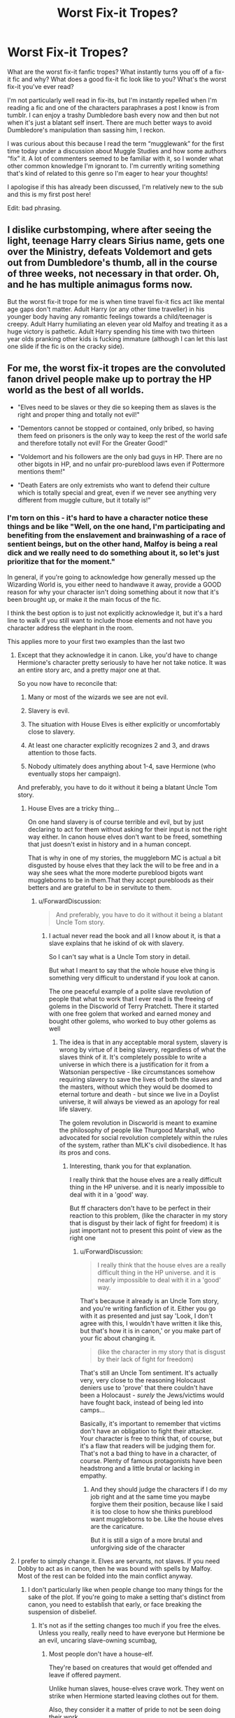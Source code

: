 #+TITLE: Worst Fix-it Tropes?

* Worst Fix-it Tropes?
:PROPERTIES:
:Author: bbluemuse
:Score: 30
:DateUnix: 1553002227.0
:DateShort: 2019-Mar-19
:FlairText: Discussion
:END:
What are the worst fix-it fanfic tropes? What instantly turns you off of a fix-it fic and why? What does a good fix-it fic look like to you? What's the worst fix-it you've ever read?

I'm not particularly well read in fix-its, but I'm instantly repelled when I'm reading a fic and one of the characters paraphrases a post I know is from tumblr. I can enjoy a trashy Dumbledore bash every now and then but not when it's just a blatant self insert. There are much better ways to avoid Dumbledore's manipulation than sassing him, I reckon.

I was curious about this because I read the term “mugglewank” for the first time today under a discussion about Muggle Studies and how some authors “fix” it. A lot of commenters seemed to be familiar with it, so I wonder what other common knowledge I'm ignorant to. I'm currently writing something that's kind of related to this genre so I'm eager to hear your thoughts!

I apologise if this has already been discussed, I'm relatively new to the sub and this is my first post here!

Edit: bad phrasing.


** I dislike curbstomping, where after seeing the light, teenage Harry clears Sirius name, gets one over the Ministry, defeats Voldemort and gets out from Dumbledore's thumb, all in the course of three weeks, not necessary in that order. Oh, and he has multiple animagus forms now.

But the worst fix-it trope for me is when time travel fix-it fics act like mental age gaps don't matter. Adult Harry (or any other time traveller) in his younger body having any romantic feelings towards a child/teenager is creepy. Adult Harry humiliating an eleven year old Malfoy and treating it as a huge victory is pathetic. Adult Harry spending his time with two thirteen year olds pranking other kids is fucking immature (although I can let this last one slide if the fic is on the cracky side).
:PROPERTIES:
:Author: neymovirne
:Score: 34
:DateUnix: 1553021823.0
:DateShort: 2019-Mar-19
:END:


** For me, the worst fix-it tropes are the convoluted fanon drivel people make up to portray the HP world as the best of all worlds.

- "Elves need to be slaves or they die so keeping them as slaves is the right and proper thing and totally not evil!"

- "Dementors cannot be stopped or contained, only bribed, so having them feed on prisoners is the only way to keep the rest of the world safe and therefore totally not evil! For the Greater Good!"

- "Voldemort and his followers are the only bad guys in HP. There are no other bigots in HP, and no unfair pro-pureblood laws even if Pottermore mentions them!"

- "Death Eaters are only extremists who want to defend their culture which is totally special and great, even if we never see anything very different from muggle culture, but it totally is!"
:PROPERTIES:
:Author: Starfox5
:Score: 41
:DateUnix: 1553008582.0
:DateShort: 2019-Mar-19
:END:

*** I'm torn on this - it's hard to have a character notice these things and be like "Well, on the one hand, I'm participating and benefiting from the enslavement and brainwashing of a race of sentient beings, but on the other hand, Malfoy is being a real dick and we really need to do something about it, so let's just prioritize that for the moment."

In general, if you're going to acknowledge how generally messed up the Wizarding World is, you either need to handwave it away, provide a GOOD reason for why your character isn't doing something about it now that it's been brought up, or make it the main focus of the fic.

I think the best option is to just not explicitly acknowledge it, but it's a hard line to walk if you still want to include those elements and not have you character address the elephant in the room.

This applies more to your first two examples than the last two
:PROPERTIES:
:Author: bgottfried91
:Score: 26
:DateUnix: 1553014686.0
:DateShort: 2019-Mar-19
:END:

**** Except that they acknowledge it in canon. Like, you'd have to change Hermione's character pretty seriously to have her not take notice. It was an entire story arc, and a pretty major one at that.

So you now have to reconcile that:

1. Many or most of the wizards we see are not evil.

2. Slavery is evil.

3. The situation with House Elves is either explicitly or uncomfortably close to slavery.

4. At least one character explicitly recognizes 2 and 3, and draws attention to those facts.

5. Nobody ultimately does anything about 1-4, save Hermione (who eventually stops her campaign).

And preferably, you have to do it without it being a blatant Uncle Tom story.
:PROPERTIES:
:Author: ForwardDiscussion
:Score: 15
:DateUnix: 1553015821.0
:DateShort: 2019-Mar-19
:END:

***** House Elves are a tricky thing...

On one hand slavery is of course terrible and evil, but by just declaring to act for them without asking for their input is not the right way either. In canon house elves don't want to be freed, something that just doesn't exist in history and in a human concept.

That is why in one of my stories, the muggleborn MC is actual a bit disgusted by house elves that they lack the will to be free and in a way she sees what the more moderte pureblood bigots want muggleborns to be in them.That they accept purebloods as their betters and are grateful to be in servitute to them.
:PROPERTIES:
:Author: Schak_Raven
:Score: 5
:DateUnix: 1553095090.0
:DateShort: 2019-Mar-20
:END:

****** u/ForwardDiscussion:
#+begin_quote
  And preferably, you have to do it without it being a blatant Uncle Tom story.
#+end_quote
:PROPERTIES:
:Author: ForwardDiscussion
:Score: 2
:DateUnix: 1553095288.0
:DateShort: 2019-Mar-20
:END:

******* I actual never read the book and all I know about it, is that a slave explains that he iskind of ok with slavery.

So I can't say what is a Uncle Tom story in detail.

But what I meant to say that the whole house elve thing is something very difficult to understand if you look at canon.

The one peaceful example of a polite slave revolution of people that what to work that I ever read is the freeing of golems in the Discworld of Terry Pratchett. There it started with one free golem that worked and earned money and bought other golems, who worked to buy other golems as well
:PROPERTIES:
:Author: Schak_Raven
:Score: 2
:DateUnix: 1553095900.0
:DateShort: 2019-Mar-20
:END:

******** The idea is that in any acceptable moral system, slavery is wrong by virtue of it being slavery, regardless of what the slaves think of it. It's completely possible to write a universe in which there is a justification for it from a Watsonian perspective - like circumstances somehow requiring slavery to save the lives of both the slaves and the masters, without which they would be doomed to eternal torture and death - but since we live in a Doylist universe, it will always be viewed as an apology for real life slavery.

The golem revolution in Discworld is meant to examine the philosophy of people like Thurgood Marshall, who advocated for social revolution completely within the rules of the system, rather than MLK's civil disobedience. It has its pros and cons.
:PROPERTIES:
:Author: ForwardDiscussion
:Score: 1
:DateUnix: 1553096454.0
:DateShort: 2019-Mar-20
:END:

********* Interesting, thank you for that explanation.

I really think that the house elves are a really difficult thing in the HP universe. and it is nearly impossible to deal with it in a 'good' way.

But ff characters don't have to be perfect in their reaction to this problem, (like the character in my story that is disgust by their lack of fight for freedom) it is just important not to present this point of view as the right one
:PROPERTIES:
:Author: Schak_Raven
:Score: 1
:DateUnix: 1553097223.0
:DateShort: 2019-Mar-20
:END:

********** u/ForwardDiscussion:
#+begin_quote
  I really think that the house elves are a really difficult thing in the HP universe. and it is nearly impossible to deal with it in a 'good' way.
#+end_quote

That's because it already is an Uncle Tom story, and you're writing fanfiction of it. Either you go with it as presented and just say 'Look, I don't agree with this, I wouldn't have written it like this, but that's how it is in canon,' or you make part of your fic about changing it.

#+begin_quote
  (like the character in my story that is disgust by their lack of fight for freedom)
#+end_quote

That's still an Uncle Tom sentiment. It's actually very, very close to the reasoning Holocaust deniers use to 'prove' that there couldn't have been a Holocaust - /surely/ the Jews/victims would have fought back, instead of being led into camps...

Basically, it's important to remember that victims don't have an obligation to fight their attacker. Your character is free to think that, of course, but it's a flaw that readers will be judging them for. That's not a bad thing to have in a character, of course. Plenty of famous protagonists have been headstrong and a little brutal or lacking in empathy.
:PROPERTIES:
:Author: ForwardDiscussion
:Score: 2
:DateUnix: 1553097658.0
:DateShort: 2019-Mar-20
:END:

*********** And they should judge the characters if I do my job right and at the same time you maybe forgive them their position, because like I said it is too close to how she thinks pureblood want muggleborns to be. Like the house elves are the caricature.

But it is still a sign of a more brutal and unforgiving side of the character
:PROPERTIES:
:Author: Schak_Raven
:Score: 2
:DateUnix: 1553099428.0
:DateShort: 2019-Mar-20
:END:


**** I prefer to simply change it. Elves are servants, not slaves. If you need Dobby to act as in canon, then he was bound with spells by Malfoy. Most of the rest can be folded into the main conflict anyway.
:PROPERTIES:
:Author: Starfox5
:Score: 8
:DateUnix: 1553017508.0
:DateShort: 2019-Mar-19
:END:

***** I don't particularly like when people change too many things for the sake of the plot. If you're going to make a setting that's distinct from canon, you need to establish that early, or face breaking the suspension of disbelief.
:PROPERTIES:
:Author: UbiquitousPanacea
:Score: 8
:DateUnix: 1553023249.0
:DateShort: 2019-Mar-19
:END:

****** It's not as if the setting changes too much if you free the elves. Unless you really, really need to have everyone but Hermione be an evil, uncaring slave-owning scumbag,
:PROPERTIES:
:Author: Starfox5
:Score: 3
:DateUnix: 1553023400.0
:DateShort: 2019-Mar-19
:END:

******* Most people don't have a house-elf.

They're based on creatures that would get offended and leave if offered payment.

Unlike human slaves, house-elves crave work. They went on strike when Hermione started leaving clothes out for them.

Also, they consider it a matter of pride to not be seen doing their work.

Just like in real life, people tend to prefer not to think about uncomfortable truths. People didn't just decide to one day free the slaves in the west, perhaps they wouldn't have done either if they hadn't stood up for themselves.

Also, the house-elves speak volumes about the setting. They're an important part, and it is a drastic change to remove them or alter them to make people's decisions less morally grey.
:PROPERTIES:
:Author: UbiquitousPanacea
:Score: 16
:DateUnix: 1553024040.0
:DateShort: 2019-Mar-19
:END:

******** Turning elves into servants is only affecting the story if you want to write about slavery and its evil.
:PROPERTIES:
:Author: Starfox5
:Score: 1
:DateUnix: 1553024473.0
:DateShort: 2019-Mar-19
:END:


******* I don't agree with all of [[/u/UbiquitousPanacea]]'s points, but the fact that most people don't have a House-Elf is a very good one. The Wizarding World is tiny, the pureblood (or wannabe-pureblood) section of the population is tinier, and the percentage of those who's rich enough to have an Elf is tinier still. Not counting the Hogwarts ones, I find it perfectly believable to think there's, like, fifty bound Elves in all of Britain.
:PROPERTIES:
:Author: Achille-Talon
:Score: 5
:DateUnix: 1553032682.0
:DateShort: 2019-Mar-20
:END:

******** That doesn't change anything. Ron knew about elves, and that they were enslaved, for example. If anything, that so few had elves, yet no one thought of freeing them until Hermione came along, makes it worse.
:PROPERTIES:
:Author: Starfox5
:Score: 1
:DateUnix: 1553037440.0
:DateShort: 2019-Mar-20
:END:

********* Everyone is over looking the fact that elves stopped working where ever Hermione was, in fear that she was going to free them. Winky was so upset over being freed that she drunk herself to death. Dobby was crazy, or at least made to want to be free only so there was a free elf in the story.

Who says Hermione is the only person who wanted to free them? There's a few thousand years of history for that world. It would be ubsurd if one teenager was the only person to ever think of freeing them.
:PROPERTIES:
:Author: themegaweirdthrow
:Score: 12
:DateUnix: 1553039914.0
:DateShort: 2019-Mar-20
:END:


********* I don't really see your point. If it's only the wealthy Death Eaters or sympathizers, whom everyone knows are wealthy Death Eaters or sympathizers, who have House-Elves, then House-Elves are just one more crime-whom-everyone-knows-about-but-can't-help, no different from the fact that most people surely know of the anti-Muggle-born discrimination encouraged by those same rich blood-purists, yet know they can't stop it by themselves and so don't bother. With just a couple dozen Elves, there's the added factor that most people would never have /seen/ a House-Elf, and that even for those who did, by virtue of these small numbers, they'd seem like a sad not hardly pressing issue.
:PROPERTIES:
:Author: Achille-Talon
:Score: 1
:DateUnix: 1553077950.0
:DateShort: 2019-Mar-20
:END:

********** The point is that if it's a small minority who owns slaves, it would be easy to abolish it if the majority cared - it's not as if they were affected.
:PROPERTIES:
:Author: Starfox5
:Score: 1
:DateUnix: 1553080514.0
:DateShort: 2019-Mar-20
:END:

*********** u/Achille-Talon:
#+begin_quote
  it would be easy to abolish it if the majority cared
#+end_quote

I dunno, I feel like the majority would also rather like to have the wealthy “Imperiused” Death Eaters locked up, etc., yet can't either.
:PROPERTIES:
:Author: Achille-Talon
:Score: 1
:DateUnix: 1553083658.0
:DateShort: 2019-Mar-20
:END:

************ The majority probably knew people who were actually imperiused. If you arrest Lucius Malfoy could you really justify not arresting people like Madam Rosmerta or Katie Bell.
:PROPERTIES:
:Author: aAlouda
:Score: 2
:DateUnix: 1553086842.0
:DateShort: 2019-Mar-20
:END:


************ The difference is that imprisoning them for a crime means you need to prove the crime. But you don't need proof to abolish slavery - just the political will.
:PROPERTIES:
:Author: Starfox5
:Score: 1
:DateUnix: 1553089389.0
:DateShort: 2019-Mar-20
:END:


**** u/TheVoteMote:
#+begin_quote
  I think the best option is to just not explicitly acknowledge it, but it's a hard line to walk if you still want to include those elements and not have you character address the elephant in the room.
#+end_quote

I agree that if nothing is going to be done that it's best to generally avoid it, but I don't think that's particularly difficult to do.

It's not like you can just casually go and uplift the house elves. That sounds closer to a lifelong ambition - hell, it's probably more likely that you'd spend your entire life trying and only making a sliver of progress. I don't expect characters to drop everything and dedicate themselves to that, especially when they have their own problems. Not to mention that house elves are actually not present in the majority of places, and they're usually out of sight in the places that they are.
:PROPERTIES:
:Author: TheVoteMote
:Score: 2
:DateUnix: 1553050965.0
:DateShort: 2019-Mar-20
:END:


*** u/ForwardDiscussion:
#+begin_quote
  Death Eaters are only extremists who want to defend their culture which is totally special and great, even if we never see anything very different from muggle culture, but it totally is!
#+end_quote

I mean, the fact that the Death Eaters are bloodthirsty psychopathic terrorists aside, it actually is up to magical society if their culture is different enough from Muggle culture so as to be distinct and worth preserving.
:PROPERTIES:
:Author: ForwardDiscussion
:Score: 8
:DateUnix: 1553014796.0
:DateShort: 2019-Mar-19
:END:

**** No, it's about an author making up a culture, and then deciding that, since muggleborns like Hermione and purebloods like the Weasleys don't follow that culture in the books (which, since it doesn't exist in canon, is impossible anyway), the pureblood bigots are justified in opposing and discriminating them.
:PROPERTIES:
:Author: Starfox5
:Score: 14
:DateUnix: 1553017619.0
:DateShort: 2019-Mar-19
:END:

***** Are you seriously trying to tell me that canon Lucius Malfoy doesn't lead a lifestyle noticeably different from a wealthy Muggle?
:PROPERTIES:
:Author: ForwardDiscussion
:Score: 2
:DateUnix: 1553017709.0
:DateShort: 2019-Mar-19
:END:

****** How is it /noticeably/ different - as in "you won't fit in after a year at Hogwarts, much less seven"?
:PROPERTIES:
:Author: Starfox5
:Score: 7
:DateUnix: 1553018568.0
:DateShort: 2019-Mar-19
:END:

******* Magical culture, as it stands, would have been something you were born into, or that you gradually matriculate into over the course of your education and eventual career. None of the Muggleborns we know about wind up working a Muggle job, do they?
:PROPERTIES:
:Author: ForwardDiscussion
:Score: 5
:DateUnix: 1553019511.0
:DateShort: 2019-Mar-19
:END:

******** My point is that contrary to the "the bigots are correct" authors, there isn't a magical culture other than the one we see with Harry in canon, especially the Weasleys - and that isn't really that different from muggle Britain. Certainly there is no real culture clash apart from the slavery and other evil things that shouldn't be accepted anyway. In canon, there is no "pureblood culture" that Harry has to learn from Daphne Greengrass because the Weasleys won't teach him and Hermione never heard or read of it.
:PROPERTIES:
:Author: Starfox5
:Score: 15
:DateUnix: 1553019747.0
:DateShort: 2019-Mar-19
:END:

********* Again, Lucius Malfoy clearly lives a vastly different lifestyle. Magical people have their own food, their own sports, their own entertainment and arts. They're privy to a secret alternate history that Muggles are not. They have their own dwellings, of very different style. They have their own sense of aesthetic, their own celebrities, their own newspapers, their own economy, their own wars, their own legal system, and their own government.

What parts of their culture, specifically, /are/ the same?
:PROPERTIES:
:Author: ForwardDiscussion
:Score: 10
:DateUnix: 1553020193.0
:DateShort: 2019-Mar-19
:END:

********** That's all stuff you can quickly adapt to. It's nothing really alien - more like moving from Britain to the East Coast of the USA. Or, perhaps, from one part of Britain to another. They drive cars, take trains, and eat mostly the same stuff. They speak the same language. They even have many similar clothes, as Molly's Jumpers indicate. They celebrate Christmas same as muggles. Bury people in the same graveyards.
:PROPERTIES:
:Author: Starfox5
:Score: 10
:DateUnix: 1553023334.0
:DateShort: 2019-Mar-19
:END:

*********** u/ForwardDiscussion:
#+begin_quote
  They drive cars, take trains, and eat mostly the same stuff.
#+end_quote

They don't. The Ford Anglia is a peculiarity of Arthur's. The train, near as I can tell, is just the Hogwarts Express. Everyone else Apparates or Floos. They may eat most Muggle food, but they supplement it with outrageous magical food like pumpkin juice and Chocolate Frogs.

#+begin_quote
  They even have many similar clothes, as Molly's Jumpers indicate.
#+end_quote

But, like the Quidditch World Cup demonstrates, they have wildly different clothes, too, with many members unable to even dress themselves in a suitably Muggle fashion.

#+begin_quote
  like moving from Britain to the East Coast of the USA... They speak the same language.
#+end_quote

Except for all the extra words that they have for things. Sure, it's not all that much different from moving from one English-speaking country to the next.

But bear with me here, England and the USA have different cultures.
:PROPERTIES:
:Author: ForwardDiscussion
:Score: 5
:DateUnix: 1553023818.0
:DateShort: 2019-Mar-19
:END:

************ JKR said that purebloods love muggle cars. The Ministry has a fleet of cars, even.

And yes, supplement it with juice - not unlike what we drink - and chocolate.

England and the USA have different cultures, but it's not too different. As different as between Scotland and England? More, less than England and Wales? Or Scotland and Wales?
:PROPERTIES:
:Author: Starfox5
:Score: 5
:DateUnix: 1553024370.0
:DateShort: 2019-Mar-19
:END:

************* I'm not sure where the WoG is coming from, but I don't count anything outside of the series as canon. The Ministry would have cars specifically for interacting with Muggles.

And pumpkin juice and animated chocolate are, yes, the equivalent of regional foodstuffs. Or is feudal Japan the same culture as modern America because we both eat rice?

#+begin_quote
  England and the USA have different cultures, but it's not too different. As different as between Scotland and England? More, less than England and Wales? Or Scotland and Wales?
#+end_quote

Or, say, England and Ireland? Because they literally had and may soon go back to having armed conflicts over those 'minor' differences.
:PROPERTIES:
:Author: ForwardDiscussion
:Score: 1
:DateUnix: 1553025120.0
:DateShort: 2019-Mar-19
:END:

************** u/Raesong:
#+begin_quote
  The Ministry would have cars specifically for interacting with Muggles.
#+end_quote

More than that, they were used to get the Weasleys, Hermione and Harry from The Burrow to Kings Cross Station in Book 4
:PROPERTIES:
:Author: Raesong
:Score: 2
:DateUnix: 1553036722.0
:DateShort: 2019-Mar-20
:END:


************** We've had civil wars in Switzerland between cantons. Doesn't mean we have vastly different cultures.
:PROPERTIES:
:Author: Starfox5
:Score: 2
:DateUnix: 1553025734.0
:DateShort: 2019-Mar-19
:END:

*************** The Troubles were very explicitly because they did have different cultures.
:PROPERTIES:
:Author: ForwardDiscussion
:Score: 4
:DateUnix: 1553027590.0
:DateShort: 2019-Mar-20
:END:


************ You can't really use cholocate frogs in your example. It's literally just chocolate with a spell on it. Ron says that to Harry when we first see chocolate frogs.
:PROPERTIES:
:Author: themegaweirdthrow
:Score: 3
:DateUnix: 1553040070.0
:DateShort: 2019-Mar-20
:END:

************* Which is another way of preparing it.
:PROPERTIES:
:Author: ForwardDiscussion
:Score: 4
:DateUnix: 1553044385.0
:DateShort: 2019-Mar-20
:END:


****** Maybe not, but there's no hint of him celebrating old Celtic holidays or anything. He's basically a lot like what an aristocrat would have been a couple of hundred years ago.
:PROPERTIES:
:Author: UbiquitousPanacea
:Score: 11
:DateUnix: 1553023340.0
:DateShort: 2019-Mar-19
:END:

******* Why on Earth would that be relevant? England and Italy both celebrate Christmas. Are you saying they have the same culture?
:PROPERTIES:
:Author: ForwardDiscussion
:Score: -3
:DateUnix: 1553023875.0
:DateShort: 2019-Mar-19
:END:

******** It's relevant because a lot of stories have it shoehorned in.
:PROPERTIES:
:Author: UbiquitousPanacea
:Score: 4
:DateUnix: 1553024320.0
:DateShort: 2019-Mar-19
:END:

********* Okay, but the point I was trying to make was that the canon magical society actually has a culture distinct from Muggle culture.
:PROPERTIES:
:Author: ForwardDiscussion
:Score: 1
:DateUnix: 1553024427.0
:DateShort: 2019-Mar-19
:END:


** Does "fixing" Harry count?

You know the kind of fic I'm talking about. Harry takes potions to fix his eyesight, lengthen his hair, and cure his malnutrition. He reads books to learn martial arts and powerful magic. He lawyers up, deletes owl mail, and hits the gym.

Usually takes no more than several weeks (or a dozen paragraphs) for him to become another person entirely. Hamfisted af.
:PROPERTIES:
:Author: rek-lama
:Score: 54
:DateUnix: 1553008668.0
:DateShort: 2019-Mar-19
:END:

*** u/InquisitorCOC:
#+begin_quote
  You know the kind of fic I'm talking about. Harry takes potions to fix his eyesight, lengthen his hair, and cure his malnutrition. He reads books to learn martial arts and powerful magic. He lawyers up, deletes owl mail, and hits the gym. Usually takes no more than several weeks (or a dozen paragraphs) for him to become another person entirely.
#+end_quote

Even worse: Wormtail still escaped and stuns him in the Graveyard.
:PROPERTIES:
:Author: InquisitorCOC
:Score: 30
:DateUnix: 1553012834.0
:DateShort: 2019-Mar-19
:END:

**** This is one of events that greatly irks me when I read it in fanfiction. The great and powerful Harry Potter who has learned how to wield the greatest of magics, who effortlessly performs wandless magic, who has turned his body into the fiercest of fighting machines still gets stunned by Wormtail (who can barely cast a stunning spell) in the graveyard so Voldemort can return.
:PROPERTIES:
:Author: nounusednames
:Score: 18
:DateUnix: 1553015577.0
:DateShort: 2019-Mar-19
:END:

***** What makes you think he can barely cast a stunning spell?
:PROPERTIES:
:Author: UbiquitousPanacea
:Score: 7
:DateUnix: 1553023376.0
:DateShort: 2019-Mar-19
:END:

****** A lot of those fics go out of their way to make Peter the most useless, pathetic excuse for a wizard you've ever seen.
:PROPERTIES:
:Author: jaysrule24
:Score: 12
:DateUnix: 1553036814.0
:DateShort: 2019-Mar-20
:END:

******* Ah, I see. It's the authors you're critiquing.
:PROPERTIES:
:Author: UbiquitousPanacea
:Score: 2
:DateUnix: 1553114592.0
:DateShort: 2019-Mar-21
:END:


** I think the worst fix-it fics are when authors aren't self aware enough to realize that they are writing a fix-it fic. So they include all kinds of faux drama, problems coming out of left field, MCs holding idiot balls, love triangles, etc, because they haven't admitted to themselves that they are writing a fix-it fic. Literally no one is reading this for the "tension", we are here for the curb stomp.
:PROPERTIES:
:Author: Deathcrow
:Score: 11
:DateUnix: 1553038294.0
:DateShort: 2019-Mar-20
:END:


** Wizards being unaware that muggles have landed on the moon. It played well in Snape Chronicles because Sev and Lily were living in the era and focused on the space program as young geeks would be, but this one has been misused to make wizards seem stupid for a while.

If anything, the average wizard is more in tune with celestial movements since they know it affects their work. I think the more likely scenario is that wizards had already made it to the moon and discovered it was nothing but rocks and hardly worth the trip. They set up a crystal ball to make remote observations, disguised it as a really unimpressive boulder and then went home.
:PROPERTIES:
:Author: wordhammer
:Score: 28
:DateUnix: 1553003047.0
:DateShort: 2019-Mar-19
:END:

*** I haven't read that one, I'll put it in my list! I haven't read many with this trope but I agree that they would certainly know about the moon. I'd love to hear if someone explored the logistics of a magical space expedition though.

In general I find the idea that most wizards don't know anything at all about advancements in science and technology quite strange though it does sort of originate in canon. Unless they exclusively use the Floo network, everyone in wizarding Britain is forced to be in Muggle Britain for at least a little bit. They all have to go to Kings Cross Station. They have to go through Muggles to reach the Leaky. I'm sure there are other small points of contact too. On top of that, the statute of secrecy almost legally obligates them to know the bare basics about how to act like a Muggle, ie Quidditch World Cup. Many of them have Muggle neighbours, and almost all of them have half-blood friends. It seems impossible to avoid the Muggle world altogether. You can visibly gauge the advancement of technology just by seeing people on the street using smart phones. Little things like rubber ducks and dentists make sense because they wouldn't necessarily have exposure to those little details in Muggle life, but they'd certainly know about the wars, the moon landing etc. That's one of my many issues with FB: CoG - there's no way all of those wizards at Grindelwald's rally would've been shocked or surprised about the Muggle wars. It would've disrupted their lives too, for heaven's sake.
:PROPERTIES:
:Author: bbluemuse
:Score: 11
:DateUnix: 1553004542.0
:DateShort: 2019-Mar-19
:END:

**** u/wordhammer:
#+begin_quote
  That's one of my many issues with FB: CoG - there's no way all of those wizards at Grindelwald's rally would've been shocked or surprised about the Muggle wars. It would've disrupted their lives too, for heaven's sake.
#+end_quote

To be fair, anyone in 1927 getting a vision of warfare in 1945 would be suitably impressed, unless they had been in the trenches in the Great War already, and those would be horrified that the muggles would make it that bad once more.

I'm with you that most wizards have to live with some muggle exposure in their daily lives, but I also think that the average wizard isn't keeping up with the pace of modernization. Specialists in the Ministry would be fully aware of muggle advances and for the sake of the Statute would have to work twice as hard planning how to keep magic hidden.

inb4 'but Arthur Weasley--' Look, I know it probably doesn't fit all of canon events, but my headcanon is that Arthur knows his muggle studies very well, and he knows how to pretend bumbling quirkiness to help muggles, muggleborns, and the muggle-raised to feel less overwhelmed, less threatened by their visit to the Wizarding side of the wall. He approached the Grangers to guide them during their visit, he chatted up Harry over silly topics to make him feel better about being brought into the man's house, and later he tried to distract Harry with his antics while they were on the way to Harry's trial. It wasn't as effective at calming the Dursleys when the Floo connection got complicated, but he still handled them well in the end, even with his sons trying to poison Dudley right behind his back.
:PROPERTIES:
:Author: wordhammer
:Score: 20
:DateUnix: 1553007125.0
:DateShort: 2019-Mar-19
:END:

***** There's a similar headcanon about Molly talking loudly about wizarding matters in King's Cross.
:PROPERTIES:
:Author: UbiquitousPanacea
:Score: 4
:DateUnix: 1553023526.0
:DateShort: 2019-Mar-19
:END:


***** re Arthur Weasley: Head cannon accepted!
:PROPERTIES:
:Author: IamProudofthefish
:Score: 7
:DateUnix: 1553008646.0
:DateShort: 2019-Mar-19
:END:


***** Good point, I forgot it was a vision! Though I honestly don't think they would necessarily be THAT shocked about much, apart from the advancement in weapons. They already see Muggles as violent and dangerous people, especially in America. People are constantly fighting wars all over the world. Flavour of the month. Unless wizards also don't talk to wizards in other countries, I still find it implausible that they'd be surprised that Muggles fight lots of bloody wars. It just doesn't strike me as a thought that would be particularly new to people who are petrified of exposure. Especially in America, as in FB it seems Americans live and walk among muggles more often than we see in HP's Britain, though that might just be by virtue of the characters' occupational differences. The weapons would definitely shock though, I definitely overlooked a big one there!

On another note, this makes me wonder about the involvement of wizards in the world wars. Britain calls on every one of its colonies, would they try to use their magical population to their advantage too? Might be fun pureblood propaganda post-war if magical blood is spilled in muggle quarrels.
:PROPERTIES:
:Author: bbluemuse
:Score: 2
:DateUnix: 1553061023.0
:DateShort: 2019-Mar-20
:END:


**** u/ParanoidDrone:
#+begin_quote
  On top of that, the statute of secrecy almost legally obligates them to know the bare basics about how to act like a Muggle, ie Quidditch World Cup.
#+end_quote

The muggle camp owner was complaining about people trying to pay with gold coins the size of hubcaps (galleons), and there was whats-his-face who thought a sundress was proper attire for a man. (And those are just the first two I can think of immediately; I'm sure a proper re-reading of the chapter would yield even more ridiculousness.) I'd say the world cup is evidence of the exact opposite -- there are plenty of wizards who don't know (or don't care) about fitting in with muggles at all.
:PROPERTIES:
:Author: ParanoidDrone
:Score: 10
:DateUnix: 1553009139.0
:DateShort: 2019-Mar-19
:END:

***** Don't know and don't care have two vastly different meanings. If I remember it correctly, that dress-wizard you mentioned was protesting the limitations placed on the appropriate wear for the world cup to protect the statute. The rest was the case of stupidity of people in large numbers as they celebrate the final of a sport loved throughout the world.

The gold coins... Well, I once went to Italy without converting my money to Euro because of a sudden case of excitement. Shit happens.

The way I imagine it, an average wizard can blend in in the Muggle world easily but doing so when you are going to the Quidditch world cup, an event utterly magical, would feel stifling, would take away from the experience. The other instance of wizards collectively toying with the statute is on November 1, 1981 when Voldemort ''dies', for which I think they can be excused.
:PROPERTIES:
:Author: JaimeJabs
:Score: 4
:DateUnix: 1553025426.0
:DateShort: 2019-Mar-19
:END:


*** Arthur Weasley can't pronounce electricity and has no idea what a rubber duck is even though it's in the name. I don't think it's huuugely farfetched to say he wouldn't be aware of the moon landing.
:PROPERTIES:
:Author: KillAutolockers
:Score: 1
:DateUnix: 1558805934.0
:DateShort: 2019-May-25
:END:


** When Harry and friends refer to Umbridge as "Umbitch" while they quickly dispatch of her... that awful nickname is worse than the woman herself. It's fingernails on the chalkboard of my soul.
:PROPERTIES:
:Author: evolutionista
:Score: 28
:DateUnix: 1553005227.0
:DateShort: 2019-Mar-19
:END:

*** What do you expect? They're supposed to be teenagers. It's certainly not implausible. Overdone yes, but not implausible.
:PROPERTIES:
:Author: rohan62442
:Score: 13
:DateUnix: 1553016907.0
:DateShort: 2019-Mar-19
:END:


*** It's the same awful nicknames that are used over and over that suck out my soul when reading fanfiction. Not just Umbitch, but Dumblefuck and Voldewhore too. So edgy.
:PROPERTIES:
:Author: 4ecks
:Score: 17
:DateUnix: 1553006044.0
:DateShort: 2019-Mar-19
:END:

**** I don't mind this kinda stuff when I first read it. I'll admit I chuckled a little the first time I read Umbitch or Dumblefuck but its just been over used. I get the same issue with events in fanfiction too though. I can't read any more fics where the triwizard tournament tasks are the same thing. They have to be different or i'm not reading it.
:PROPERTIES:
:Author: nounusednames
:Score: 10
:DateUnix: 1553015790.0
:DateShort: 2019-Mar-19
:END:


*** YES. And grown adult characters referring to Voldemort as Voldy or Voldypants....terrible.
:PROPERTIES:
:Author: bbluemuse
:Score: 2
:DateUnix: 1553061157.0
:DateShort: 2019-Mar-20
:END:


** Almost everything I've wanted to say has been said by people already. If anything, I dislike fix-its that try to redeem Death Eater characters by simply giving them personality transplants or changing canon to give them excuses for their actions.
:PROPERTIES:
:Author: hamoboy
:Score: 8
:DateUnix: 1553035512.0
:DateShort: 2019-Mar-20
:END:


** Evil!Dumbledore, and any other trope that involves making evil something that wasn't evil in the books so that Harry can look awesome standing up for himself in the face of it (looking at you, love potion Ginny), is on top of the list for me too. How is it a "fix-it fic" if you're making up even more villains than Harry had to deal with in canon?

The other big problem in nominally fix-it fics, and kind of the counterpart to the above, if you will, is the Stations of Canon get respected anyway because the writers feel too insecure about letting go of the canon-plot handrail. If the entire point is that you're going to show things going right where they went wrong in canon to make the reader feel nice and fuzzy, then why on Earth would Sirius still die, the Triwizard Tournament still pick Harry, Voldemort pull off his rube-goldberg-esque resurrection scheme successfully, etc.? If you're going to show Harry winning, /show Harry winning/. Not winning new side-quests you're making up while he takes just as much abuse from the canon plotline as before. I mean /winning/.

Milder stuff: I don't mind it as much as some people, but while Neville's mismatched wand is clearly /at play/ in his failing school grades, that doesn't mean he'll instantly become top of the class if he gets a better one. He's also insecure and clumsy /aside/ from the wand thing. Also, if no Hogwarts Professors /noticed/ his wand was ill-matched and that was part of his problem, then your fix-it character better have a good explanation for why /they/ can notice at a glance so they can fix the problem for him.

Also:

#+begin_quote
  I was curious about this because I read the term “mugglewank” for the first time today in reference to fics in which Muggle Studies is “fixed”.
#+end_quote

That's not quite what the term means in its most common acception. Rather, it's any story which uniformly glorifies the Muggle world over the Wizarding World in every aspect, from "guns beat wands every time" to "the Muggle style of government/education/economy is obviously better than the Wizarding alternative and the only reason the wizards haven't tried the Muggle way is that they're stupid".

While it's often used as a plot device in fix-it-type fics (the fixing takes the form of Muggle-ization of the Wizarding World), Mugglewank isn't inherently a fixture of fix-it fics; I could name several severely Mugglewanky stories that are grim and gritty and depressing.

There's also some debate over to what extent Mugglewank is /right/; a cursory look through any /HP/ forum's archive (ours included) will reveal dozens of threads about "who would win in an all out Muggles vs. Wizards war?" and similar questions, and there's no consensus answer. Basically everyone decent agrees that extreme Mugglewank is a thing and probably wrong on /some/ things, but beyond that? Here there be flamewars.
:PROPERTIES:
:Author: Achille-Talon
:Score: 24
:DateUnix: 1553003183.0
:DateShort: 2019-Mar-19
:END:

*** Ugh, the love potion trope makes me barf. Far too many fics with Molly and Ginny being ridiculous almost to the point where it becomes crack. Not entirely sure how H/Hr losing the entire Weasley family makes anyone feel warm fuzzies.

I personally haven't read a ton with that Neville trope you mention but I see what you mean. I'll keep an eye out for that. Sounds interesting that in the process of trying to fix Neville's characterisation his whole arc is destroyed instead.

Thanks for pointing that mugglewank thing out! I phrased that sentence badly. I meant that it was in a thread in this sub about Muggle Studies and how certain fics make Muggle Studies super mugglewanky. Thank you for clarifying though, I kind of just guessed what it meant from the context so an explanation was very much appreciated. I'm just realising now how absurd this all sounds. Mugglewank! My mum must be proud.

Is it just me, or did we all have a strong mugglewank phase around 13 years old? Everyone was all about that “harry shouldve just shot him!!!” life.
:PROPERTIES:
:Author: bbluemuse
:Score: 9
:DateUnix: 1553007279.0
:DateShort: 2019-Mar-19
:END:

**** It's more that some people loathe the idea that muggles are right about something - like slavery being bad, torturing prisoners being evil, and so on - and then make up fanon about how muggle values and concepts are worthless cause magic.
:PROPERTIES:
:Author: Starfox5
:Score: 9
:DateUnix: 1553008220.0
:DateShort: 2019-Mar-19
:END:

***** Spoken like a true Mugglewanker. Joking aside, yours is a valid side of the issue, of course; I just felt it more appropriate to describe what /people who use the term Mugglewank/ mean when they say it (with appropriate caveats), rather than the people accused of Mugglewank's justifications for why they hold these positions.

As for your actual point, while there are certainly people who think the way you describe, I maintain that there are also people who use the term in a morally neutral setting to refer to matters of /efficiency/ (re: see for example the endless "Muggle vs. Wizards, who wins?" debates where those who think the Muggle military would win are inevitably accused of Mugglewank).
:PROPERTIES:
:Author: Achille-Talon
:Score: 8
:DateUnix: 1553013227.0
:DateShort: 2019-Mar-19
:END:

****** The thing is, many apply "mugglewank" to any story where muggle technology amounts to anything, no matter if combined (or enhanced) with magic or not. As soon as it's not "wand vs. wand", it's "mugglewank" for some people - completely ignoring the fact that canon Wizarding Britain uses enchanted muggle technology aplenty, from the train to cars to the wireless.
:PROPERTIES:
:Author: Starfox5
:Score: 7
:DateUnix: 1553016171.0
:DateShort: 2019-Mar-19
:END:


**** u/RedKorss:
#+begin_quote
  Ugh, the love potion trope makes me barf. Far too many fics with Molly and Ginny being ridiculous almost to the point where it becomes crack. Not entirely sure how H/Hr losing the entire Weasley family makes anyone feel warm fuzzies.
#+end_quote

Extract from PoA: page 58or Chapter 5, page 1 or 2.

"They headed down to breakfast, where Mr. Weasley was reading the front page of the Daily Prophet with a furrowed brow and Mrs. Weasley was telling Hermione and Ginny about a love potion she'd made as a young girl. All three of them were rather giggly."

​

So there are canon suggestions. This combined with the "Chest monster" of HBP and most people think something isn't right.
:PROPERTIES:
:Author: RedKorss
:Score: -7
:DateUnix: 1553011041.0
:DateShort: 2019-Mar-19
:END:

***** That quote is certainly the source of that speculation, and /at the time/ it was a reasonable (if somewhat far-fetched) bit of speculation as to where the books might be going. But, of course, that turned out to be wrong. The way the Harry/Ginny relationship proceeds to develop in /DH/ and the Epilogue clearly shows that Rowling didn't intend any funny business. So the quote means very little.
:PROPERTIES:
:Author: Achille-Talon
:Score: 5
:DateUnix: 1553013069.0
:DateShort: 2019-Mar-19
:END:

****** u/rohan62442:
#+begin_quote
  clearly shows that Rowling didn't intend
#+end_quote

Doesn't matter what she intended. What matters is what she wrote. We're also asked to ultimately consider Snape and Dumbledore to be good people. To hell with that, I say.

Ginny says that she knows Harry won't be happy unless he's hunting Voldemort in /HBP/. Then she's surprised that Harry is going to be hunting/killing Voldemort when Harry accidentally admits to it in /DH/ while complaining about Molly's interference in the trio's "planning."

I basically ignore character motivations while (if) reading the last 2 books.
:PROPERTIES:
:Author: rohan62442
:Score: 6
:DateUnix: 1553017667.0
:DateShort: 2019-Mar-19
:END:

******* + It's not as if Harry wants to go after Voldemort in the first place. It's more that he realises that Hogwarts will probably not even be safe next year and needs to go after Voldemort to finally get some peace and quiet.
:PROPERTIES:
:Author: RedKorss
:Score: 3
:DateUnix: 1553018187.0
:DateShort: 2019-Mar-19
:END:

******** It's just that the writing is inconsistent and the plot holes are large enough to fly dragons through. It's this that have birth to these tropes.
:PROPERTIES:
:Author: rohan62442
:Score: 6
:DateUnix: 1553019867.0
:DateShort: 2019-Mar-19
:END:


******* u/Achille-Talon:
#+begin_quote
  We're also asked to ultimately consider Snape and Dumbledore to be good people.
#+end_quote

We're asked to consider that /Harry thinks that/. There's a difference.
:PROPERTIES:
:Author: Achille-Talon
:Score: 3
:DateUnix: 1553021646.0
:DateShort: 2019-Mar-19
:END:

******** Which is nonsense. Harry spent his whole Hogwarts career getting run over by Snape. When Hermione is hit by that teeth enlarging spell, he bullies her over it. The very first potions lesson, Snape berates Harry over his fame. When he knows damn well Harry hadn't been in the Wizarding World since just before school.
:PROPERTIES:
:Author: themegaweirdthrow
:Score: 5
:DateUnix: 1553040542.0
:DateShort: 2019-Mar-20
:END:


******** Which is excessively stupid since we're looking through his eyes and it is the final chapter. And it was the least of the points I made.
:PROPERTIES:
:Author: rohan62442
:Score: 1
:DateUnix: 1553022010.0
:DateShort: 2019-Mar-19
:END:


****** She could have changed her mind. She did with Arthur dying, she does it all the time on Twitter now in an attempt to be relevant. Not saying it was or wasn't one way or another, but using “JK planned it” as evidence is kinda laughable. Yeah some preplanned stuff stayed in, but a lot didn't.
:PROPERTIES:
:Author: Impulse92
:Score: 0
:DateUnix: 1553016506.0
:DateShort: 2019-Mar-19
:END:


*** u/lastyearstudent12345:
#+begin_quote
  I could name several severely Mugglewanky stories that are grim and gritty and depressing.
#+end_quote

Can you link some of them here? Most mugglewank I read is cringy but never depressing, the 'good' guys always get a happy ending.
:PROPERTIES:
:Author: lastyearstudent12345
:Score: 3
:DateUnix: 1553005604.0
:DateShort: 2019-Mar-19
:END:

**** I wouldn't say a story with a happy ending can't have an overall grim and gritty tone; a happy ending is kind of a /given/ for the protagonists, but in real-life terms, World War II had what you might call "a happy ending for the good guys", yet it wasn't exactly cringe-inducingly fun and light-hearted.

So with that in mind, I was for example thinking of Starfox5's /Divided & Entwined/, which read to me as a really bleak war story, yet is undeniably very Mugglewanky.
:PROPERTIES:
:Author: Achille-Talon
:Score: 6
:DateUnix: 1553006358.0
:DateShort: 2019-Mar-19
:END:

***** "a happy ending is kind of a given for the protagonists"

Ha

Ha ha ha

/Shudders/
:PROPERTIES:
:Author: viper5delta
:Score: 1
:DateUnix: 1553039248.0
:DateShort: 2019-Mar-20
:END:

****** I meant in mainstream fanfiction.
:PROPERTIES:
:Author: Achille-Talon
:Score: 2
:DateUnix: 1553077961.0
:DateShort: 2019-Mar-20
:END:


** I hate the trope of the Weasley family being paid off by Dumbledore to spy on Harry and ensnare him to be Ginny's husband and loot the Potter fortune and so forth. It's a really hard sell to me that /Molly Weasley/ of all people would go along with such a ridiculous scheme.
:PROPERTIES:
:Author: ParanoidDrone
:Score: 24
:DateUnix: 1553009421.0
:DateShort: 2019-Mar-19
:END:

*** For me, the most ridiculous idea in this scenario is that Ron Weasley, age eleven, the most obvious person in Hogwarts, would have the acting chops, social skills and cunning to pretend to be Harry's friend and spy on him for money, while simultaneously staying lazy and dumb (and somehow avoiding getting sorted into Slytherin)
:PROPERTIES:
:Author: neymovirne
:Score: 26
:DateUnix: 1553023398.0
:DateShort: 2019-Mar-19
:END:

**** If Dumbledore had wanted to manipulate Harry, he would have raised him himself - from the day the boy was orphaned. At the very least, he would have visited often, with lots of presents (and hints that the Dursleys were watched) to ensure Harry knew him and loved him. And Harry would have trusted him blindly.

Sending the Weasleys after Harry, after "ten dark years"? That's stupid.
:PROPERTIES:
:Author: Starfox5
:Score: 6
:DateUnix: 1553037748.0
:DateShort: 2019-Mar-20
:END:

***** Gonna play devil's advocate a bit here.

Dumbledore might want to manipulate Harry, but isn't willing to devote a lot of time to it. Canonically Dumbledore wanted the best for Harry, but left him with the Dursleys and never checked on him.

Harry did trust Dumbledore.
:PROPERTIES:
:Author: TheVoteMote
:Score: 6
:DateUnix: 1553049424.0
:DateShort: 2019-Mar-20
:END:

****** Setting up the Weasley family to act as spies would have cost at least as much time as a number of visits at the Dursleys' as the good, kindly grandfather.
:PROPERTIES:
:Author: Starfox5
:Score: 3
:DateUnix: 1553069390.0
:DateShort: 2019-Mar-20
:END:


*** Why? It's no more crazy than suddenly playing at being a kid who isn't yours mother. Besides, there are canon suggestions that Molly knows how to brew love potions.

Chapter 5, page 1 or 2. Or total page 58 of PoA:

"They headed down to breakfast, where Mr. Weasley was reading the front page of the Daily Prophet with a furrowed brow and Mrs. Weasley was telling Hermione and Ginny about a love potion she'd made as a young girl. All three of them were rather giggly."
:PROPERTIES:
:Author: RedKorss
:Score: -17
:DateUnix: 1553011227.0
:DateShort: 2019-Mar-19
:END:

**** Bruh, plenty of women are just maternal in nature and 'adopt' their kids' friends. That's VERY common.

Being bribed to essentially kidnap someone in a convoluted scheme (where several times they went against Dumbledore to protest his placement with the Dursleys)? Not so much.
:PROPERTIES:
:Author: ForwardDiscussion
:Score: 16
:DateUnix: 1553014984.0
:DateShort: 2019-Mar-19
:END:

***** Apparently not that common "bruh". Never seen anybody behave like that in my life.
:PROPERTIES:
:Author: RedKorss
:Score: -11
:DateUnix: 1553017375.0
:DateShort: 2019-Mar-19
:END:

****** It's possible that none of the moms in your life thought you were being mistreated or abused.
:PROPERTIES:
:Author: ForwardDiscussion
:Score: 12
:DateUnix: 1553017525.0
:DateShort: 2019-Mar-19
:END:

******* u/RedKorss:
#+begin_quote
  maternal in nature and 'adopt' their kids' friends. That's VERY common.
#+end_quote

That's what you said. Nothing directly related to abuse there. But again, no kids were being mothered by any others mothers during my school years.
:PROPERTIES:
:Author: RedKorss
:Score: -8
:DateUnix: 1553017702.0
:DateShort: 2019-Mar-19
:END:

******** Why would they feel the need to mother someone who's being adequately taken care of?
:PROPERTIES:
:Author: ForwardDiscussion
:Score: 9
:DateUnix: 1553017838.0
:DateShort: 2019-Mar-19
:END:


**** Because the Weasley family is always holy and pure, just like the fact that Hermione is literally god and every ship should be H/Hr /s
:PROPERTIES:
:Author: glencoe2000
:Score: 0
:DateUnix: 1553016473.0
:DateShort: 2019-Mar-19
:END:

***** ?
:PROPERTIES:
:Author: RedKorss
:Score: 2
:DateUnix: 1553017572.0
:DateShort: 2019-Mar-19
:END:

****** Oh, I was making fact that in most Fics the Weasley's are uncorruptable bastions of pure light, and the "Hermione is flawless" tropes that are in too many fics
:PROPERTIES:
:Author: glencoe2000
:Score: 6
:DateUnix: 1553018032.0
:DateShort: 2019-Mar-19
:END:

******* That's how they're portrayed in the books though. They are the big loving family that orphan Harry is rewarded with after winning the war.

I'm down for Weasley bashing fics, but not in a fic that exonerates Death Eater ideology/Malfoys at the same time.
:PROPERTIES:
:Author: hamoboy
:Score: 2
:DateUnix: 1553034554.0
:DateShort: 2019-Mar-20
:END:


** Teehee, the Mugglewank poster was me.

"Mugglewank" is a concept used by authors who want to write a story where the conflict comes from an oppressive wizarding society rather than just a Harry vs. Voldemort of the original series, and the pureblood faction are the main villains. Purebloods, in order to be portrayed as the bad guys in a story, are contrasted with muggle technology and culture and found to be incompetent or inferior in every way. Guns beat AKs, mortars beat Reductos, satellites and GPS beat Muggle Repelling Charms, modern genetics beat blood purist inbreeding.

My least liked Fix-It trope is Harry bringing in outside authorities, ICW or the muggle government, to reform the Ministry or Hogwarts. It's basically a justice wank with HP flavor, and follows the same "plot" as most other revengeboner fics.

In these stories:

- Dumbledore's incompetence and manipulation are brought up as reasons to dismiss him as Headmaster. "You kept a Cerberus in a room for a whole year under a door that could be unlocked by a Year 1 spell!?"

- Snape has his class inspected, and the authorities realize he has no teaching license.

- Umbridge is charged for her extreme discipline policies.

- Filch is fired.

- Draco and his bully friends are caught bullying and expelled or sent to wizard juvey.

- Muggle Studies curriculum is re-vamped and made mandatory from Year 1. All students take field trips to muggle cities and appreciate muggle culture.

- Optional: Harry inherits Hogwarts due to some obscure Gringotts inheritance, Harry becomes Headmaster, Remus and Sirius become teachers, and Voldemort is shot by a muggle gun.

Fics with these tropes (and mugglewankery) are [[https://www.fanfiction.net/s/11500936/1/Long-Live-The-Queen][Long Live the Queen]], [[https://www.fanfiction.net/s/4912291/1/The-Best-Revenge][The Best Revenge]], and [[https://archiveofourown.org/works/9821300/chapters/22052543][Swung By Serafim]].
:PROPERTIES:
:Author: 4ecks
:Score: 18
:DateUnix: 1553005000.0
:DateShort: 2019-Mar-19
:END:

*** u/Raesong:
#+begin_quote
  You kept a Cerberus in a room for a whole year under a door that could be unlocked by a Year 1 spell!?
#+end_quote

I'd argue that this is a legitimate concern.
:PROPERTIES:
:Author: Raesong
:Score: 9
:DateUnix: 1553043161.0
:DateShort: 2019-Mar-20
:END:

**** I mean, Harry and co are the only ones who break the rule against going there. And they, even as first years, have no trouble escaping it unharmed.
:PROPERTIES:
:Author: Tsorovar
:Score: 2
:DateUnix: 1553071160.0
:DateShort: 2019-Mar-20
:END:

***** u/Raesong:
#+begin_quote
  Harry and co are the only ones who break the rule against going there
#+end_quote

That we know of. I'd be willing to bet big money that Fred and George thought it'd be a great lark to poke their heads inside to see what's so dangerous about that particular corridor.
:PROPERTIES:
:Author: Raesong
:Score: 3
:DateUnix: 1553071616.0
:DateShort: 2019-Mar-20
:END:

****** I wouldn't rule it out, but if they did, they also escaped unharmed. For all that the Cerberus is a dangerous creature, it has a very good track record in the year it's there. People get more injuries in the ordinary course of classes or quidditch.
:PROPERTIES:
:Author: Tsorovar
:Score: 1
:DateUnix: 1553072144.0
:DateShort: 2019-Mar-20
:END:


***** If you tell a bunch of kids "don't do the thing", their very first thought will be "how do I do the thing?"
:PROPERTIES:
:Author: will1707
:Score: 3
:DateUnix: 1553078315.0
:DateShort: 2019-Mar-20
:END:


*** I guess to me a fix-it fic is a justice wank. I go into a fix-it fic with the understanding that as the narrative may be kinder to the MC, I should expect less tension and therefore less catharsis.
:PROPERTIES:
:Author: hamoboy
:Score: 4
:DateUnix: 1553035083.0
:DateShort: 2019-Mar-20
:END:


*** Ok so I read a good 2/3 of LLTQ thanks to your link. Wow. Some of the most heavy handed writing I've ever read! Thank you very much. Now I'm going to procrastinate by reading the other two.
:PROPERTIES:
:Author: bbluemuse
:Score: 2
:DateUnix: 1553064058.0
:DateShort: 2019-Mar-20
:END:


*** Hey, LLTQ is very well written!
:PROPERTIES:
:Author: YOB1997
:Score: 3
:DateUnix: 1553019734.0
:DateShort: 2019-Mar-19
:END:


*** How is [[https://www.fanfiction.net/s/4912291/1/The-Best-Revenge][The Best Revenge]] (haven't read the other two) the example of mugglewankery or any of those tropes? Out of everything you listed, it only has a pretty mild manipulative Dumbledore trope, but even that is handled without bashing
:PROPERTIES:
:Author: neymovirne
:Score: 1
:DateUnix: 1553020294.0
:DateShort: 2019-Mar-19
:END:


** u/deleted:
#+begin_quote
  Another goddamn pet peeves/tropes thread
#+end_quote
:PROPERTIES:
:Score: 3
:DateUnix: 1553030093.0
:DateShort: 2019-Mar-20
:END:

*** Sorry! I don't really read this thread very much I just wanted to ask so I don't make the same mistakes with mine! I don't really know how to navigate reddit so if this has been asked before I don't know how to find it :(
:PROPERTIES:
:Author: bbluemuse
:Score: 1
:DateUnix: 1553381749.0
:DateShort: 2019-Mar-24
:END:


** I personally cant stand fic it fics where manipulative!Dumbledore is present and the only characters to 'realize' or 'wise up' to it are the authors fav characters. Best example is Escape. An h/hr marriage law fic. Currently reading accidental animagus where this trope seems to be present as well.
:PROPERTIES:
:Score: 10
:DateUnix: 1553003200.0
:DateShort: 2019-Mar-19
:END:

*** Hmm, yes I agree to some extent. It would make more sense for only a few, very observant and cynical characters to pick up on it, since nobody really did in canon except when D explicitly revealed his plans. So to me it would depend on which characters were their favs lol. But there are definitely characters who never would've woken up and I agree that it's so annoying when authors write someone like H or Hr realising without any catalyst for why their whole world view suddenly changed.
:PROPERTIES:
:Author: bbluemuse
:Score: 3
:DateUnix: 1553005076.0
:DateShort: 2019-Mar-19
:END:


*** Hmmm, I think manipulative!dumbledore is handled rather well in there but I'm also not quite done with year one and he just got called on his shit. Which made me almost as happy as the Flitwick vs Dumbledore scene in the Claw of the Raven series.

Links of these two series: linkao3(32436069; 4762385)
:PROPERTIES:
:Author: hrmdurr
:Score: 1
:DateUnix: 1553004019.0
:DateShort: 2019-Mar-19
:END:

**** Which one, accidental animagus? I'm not that far in so it's hard to say, but Rn I cant stand hermiones parents and the lord trope is very prominent.
:PROPERTIES:
:Score: 2
:DateUnix: 1553004714.0
:DateShort: 2019-Mar-19
:END:

***** Yeah, accidental. I like her parents, but agreed: not a fan of the lord trope.
:PROPERTIES:
:Author: hrmdurr
:Score: 2
:DateUnix: 1553005397.0
:DateShort: 2019-Mar-19
:END:

****** Lord trope very forced imo. Her parents seem very... idk entitled? Like they deserve to know e everything Dumbledore knows, even though they know nothing of the wizarding world, and judging the wizarding world and making plans to change it. I get wanting g to protect your children, but honestly it seems they're using the kids as pawns to change society. the fic was obviously (imo) written by a parent, probably a mother.
:PROPERTIES:
:Score: 2
:DateUnix: 1553006249.0
:DateShort: 2019-Mar-19
:END:

******* u/hrmdurr:
#+begin_quote
  but honestly it seems they're using the kids as pawns to change society
#+end_quote

Yeah, I had a similar impression fairly early in the story too: the mom writing out complaints in her notebook.

Mostly, to me it feels a lot more like just... distrust I guess? After all, their introduction to the wizarding world showcased some of it's major faults: they put Harry in a basket with a /letter/ and left him on the Dursley's porch overnight for crying out loud, then didn't check up on him at all. And this was done by somebody with a /lot/ of power and influence: the person that ran the only school in the country PLUS is a famous war hero, is in charge of the legislature, a counter-terrorism cell and is basically a sitting judge.

If an abused five year old kid with that history showed up on your doorstep, wouldn't you be a bit judgemental too?
:PROPERTIES:
:Author: hrmdurr
:Score: 6
:DateUnix: 1553009967.0
:DateShort: 2019-Mar-19
:END:
